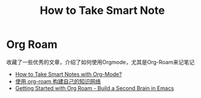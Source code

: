 :PROPERTIES:
:ID:       6b3e2c01-13a0-4fc3-a541-347243717015
:END:
#+title: How to Take Smart Note

* Org Roam
:PROPERTIES:
:ID:       0ad5dd88-e200-4618-8b59-98f5af4ad2a3
:END:
收藏了一些优秀的文章，介绍了如何使用Orgmode，尤其是Org-Roam来记笔记
- [[https://blog.jethro.dev/posts/how_to_take_smart_notes_org/][How to Take Smart Notes with Org-Mode?]]
- [[https://www.zmonster.me/2020/06/27/org-roam-introduction.html][使用 org-roam 构建自己的知识网络]]
- [[https://www.youtube.com/watch?v=AyhPmypHDEw][Getting Started with Org Roam - Build a Second Brain in Emacs]]
